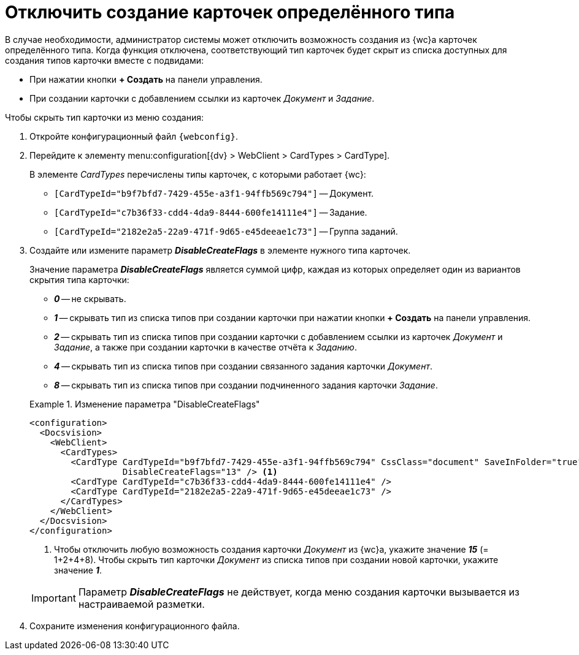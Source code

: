 = Отключить создание карточек определённого типа

В случае необходимости, администратор системы может отключить возможность создания из {wc}а карточек определённого типа. Когда функция отключена, соответствующий тип карточек будет скрыт из списка доступных для создания типов карточки вместе с подвидами:

* При нажатии кнопки *+ Создать* на панели управления.
* При создании карточки с добавлением ссылки из карточек _Документ_ и _Задание_.

// tag::webconfig[]
.Чтобы скрыть тип карточки из меню создания:
. Откройте конфигурационный файл `{webconfig}`.
. Перейдите к элементу menu:configuration[{dv} > WebClient > CardTypes > CardType].
+
В элементе _CardTypes_ перечислены типы карточек, с которыми работает {wc}:
+
* `[CardTypeId="b9f7bfd7-7429-455e-a3f1-94ffb569c794"]` -- Документ.
* `[CardTypeId="c7b36f33-cdd4-4da9-8444-600fe14111e4"]` -- Задание.
* `[CardTypeId="2182e2a5-22a9-471f-9d65-e45deeae1c73"]` -- Группа заданий.
+
. Создайте или измените параметр *_DisableCreateFlags_* в элементе нужного типа карточек.
+
****
Значение параметра *_DisableCreateFlags_* является суммой цифр, каждая из которых определяет один из вариантов скрытия типа карточки:

* *_0_* -- не скрывать.
* *_1_* -- скрывать тип из списка типов при создании карточки при нажатии кнопки *+ Создать* на панели управления.
* *_2_* -- скрывать тип из списка типов при создании карточки с добавлением ссылки из карточек _Документ_ и _Задание_, а также при создании карточки в качестве отчёта к _Заданию_.
* *_4_* -- скрывать тип из списка типов при создании связанного задания карточки _Документ_.
* *_8_* -- скрывать тип из списка типов при создании подчиненного задания карточки _Задание_.

.Изменение параметра "DisableCreateFlags"
====
[source]
----
<configuration>
  <Docsvision>
    <WebClient>
      <CardTypes>
        <CardType CardTypeId="b9f7bfd7-7429-455e-a3f1-94ffb569c794" CssClass="document" SaveInFolder="true"
                  DisableCreateFlags="13" /> <.>
        <CardType CardTypeId="c7b36f33-cdd4-4da9-8444-600fe14111e4" />
        <CardType CardTypeId="2182e2a5-22a9-471f-9d65-e45deeae1c73" />
      </CardTypes>
    </WebClient>
  </Docsvision>
</configuration>
----
<.> Чтобы отключить любую возможность создания карточки _Документ_ из {wc}а, укажите значение *_15_* (= 1+2+4+8). Чтобы скрыть тип карточки _Документ_ из списка типов при создании новой карточки, укажите значение *_1_*.

IMPORTANT: Параметр *_DisableCreateFlags_* не действует, когда меню создания карточки вызывается из настраиваемой разметки.
====
****
// end::webconfig[]
+
. Сохраните изменения конфигурационного файла.

